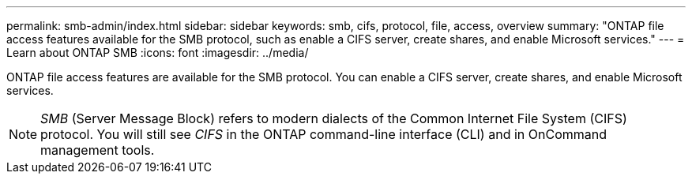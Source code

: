 ---
permalink: smb-admin/index.html
sidebar: sidebar
keywords: smb, cifs, protocol, file, access, overview
summary: "ONTAP file access features available for the SMB protocol, such as enable a CIFS server, create shares, and enable Microsoft services."
---
= Learn about ONTAP SMB 
:icons: font
:imagesdir: ../media/

[.lead]
ONTAP file access features are available for the SMB protocol. You can enable a CIFS server, create shares, and enable Microsoft services.

[NOTE]
====
_SMB_ (Server Message Block) refers to modern dialects of the Common Internet File System (CIFS) protocol. You will still see _CIFS_ in the ONTAP command-line interface (CLI) and in OnCommand management tools.
====

// 2025 Apr 30, ONTAPDOC-2981
// ontapdoc-2542, 11 Nov 2024
// ontapdoc-2311, 13 Sep 2024
// BURT 1448684, 10 JAN 2022
